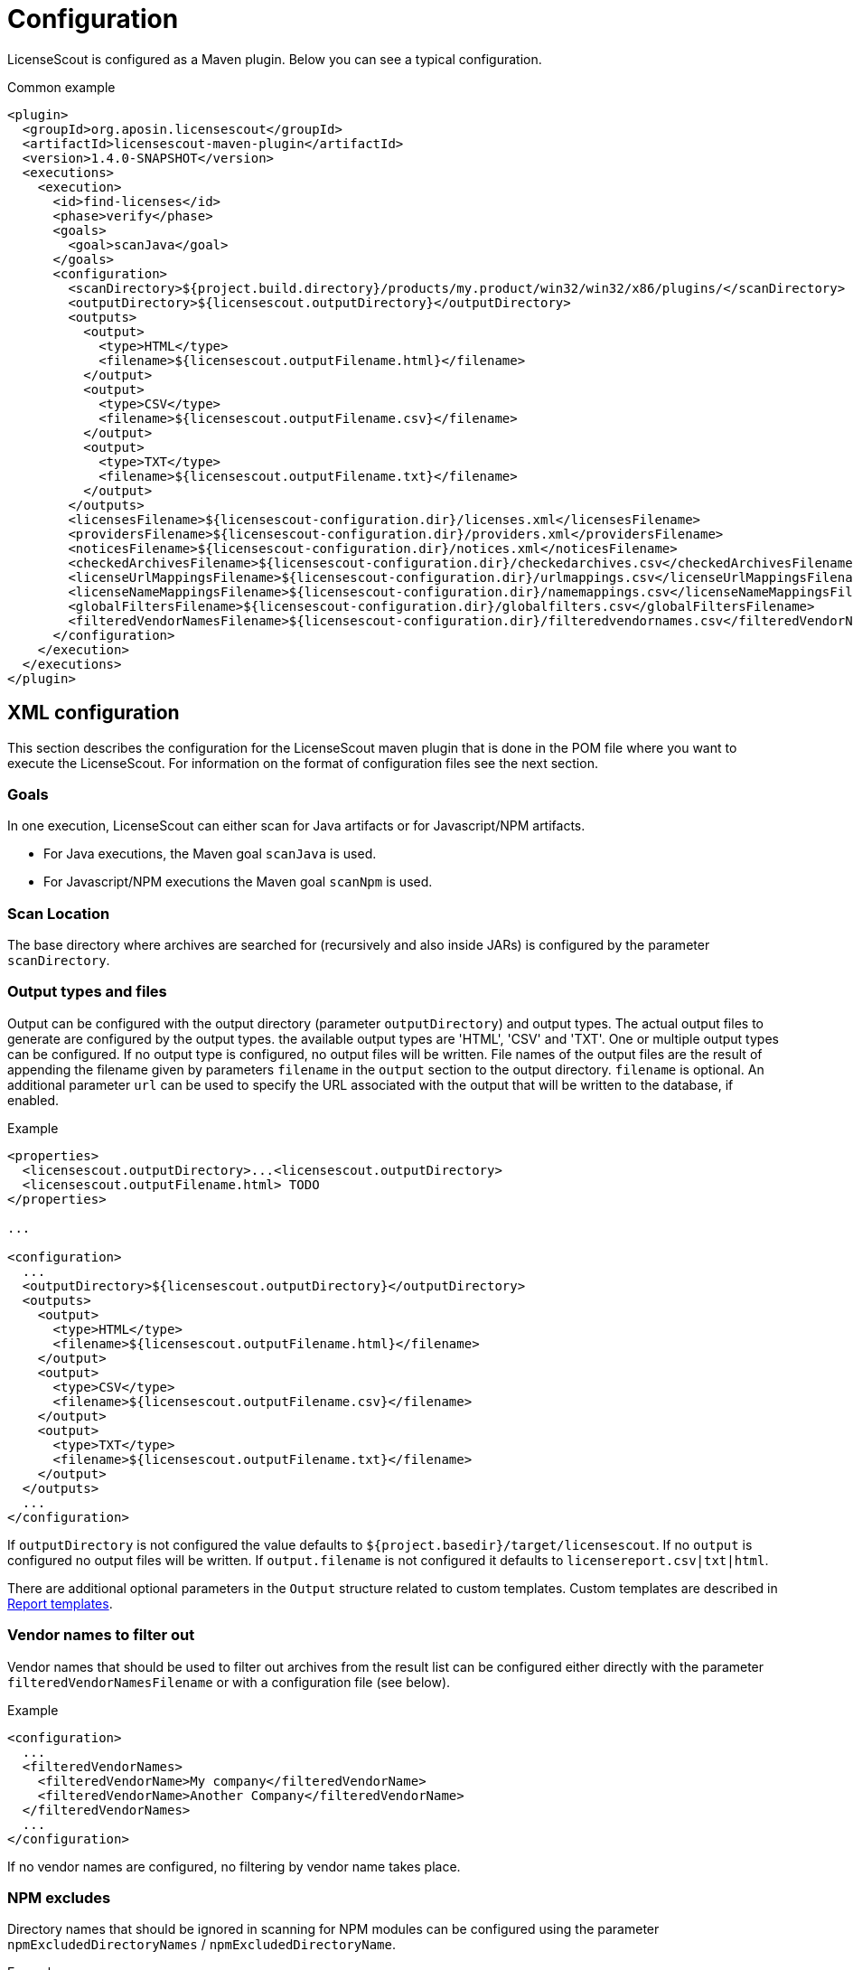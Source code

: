 //
// Copyright 2019 Association for the promotion of open-source insurance software and for the establishment of open interface standards in the insurance industry (Verein zur Förderung quelloffener Versicherungssoftware und Etablierung offener Schnittstellenstandards in der Versicherungsbranche)
//
// Licensed under the Apache License, Version 2.0 (the "License");
// you may not use this file except in compliance with the License.
// You may obtain a copy of the License at
//
//     http://www.apache.org/licenses/LICENSE-2.0
//
// Unless required by applicable law or agreed to in writing, software
// distributed under the License is distributed on an "AS IS" BASIS,
// WITHOUT WARRANTIES OR CONDITIONS OF ANY KIND, either express or implied.
// See the License for the specific language governing permissions and
// limitations under the License.
//

= Configuration

:encoding: utf-8
:lang: en
:doctype: book
:toc:
:toclevels: 4

LicenseScout is configured as a Maven plugin. Below you can see a typical configuration.

.Common example
[source,xml]
----
<plugin>
  <groupId>org.aposin.licensescout</groupId>
  <artifactId>licensescout-maven-plugin</artifactId>
  <version>1.4.0-SNAPSHOT</version>
  <executions>
    <execution>
      <id>find-licenses</id>
      <phase>verify</phase>
      <goals>
        <goal>scanJava</goal>
      </goals>
      <configuration>
        <scanDirectory>${project.build.directory}/products/my.product/win32/win32/x86/plugins/</scanDirectory>
        <outputDirectory>${licensescout.outputDirectory}</outputDirectory>
        <outputs>
          <output>
            <type>HTML</type>
            <filename>${licensescout.outputFilename.html}</filename>
          </output>
          <output>
            <type>CSV</type>
            <filename>${licensescout.outputFilename.csv}</filename>
          </output>
          <output>
            <type>TXT</type>
            <filename>${licensescout.outputFilename.txt}</filename>
          </output>
        </outputs>
        <licensesFilename>${licensescout-configuration.dir}/licenses.xml</licensesFilename>
        <providersFilename>${licensescout-configuration.dir}/providers.xml</providersFilename>
        <noticesFilename>${licensescout-configuration.dir}/notices.xml</noticesFilename>
        <checkedArchivesFilename>${licensescout-configuration.dir}/checkedarchives.csv</checkedArchivesFilename>
        <licenseUrlMappingsFilename>${licensescout-configuration.dir}/urlmappings.csv</licenseUrlMappingsFilename>
        <licenseNameMappingsFilename>${licensescout-configuration.dir}/namemappings.csv</licenseNameMappingsFilename>
        <globalFiltersFilename>${licensescout-configuration.dir}/globalfilters.csv</globalFiltersFilename>
        <filteredVendorNamesFilename>${licensescout-configuration.dir}/filteredvendornames.csv</filteredVendorNamesFilename>
      </configuration>
    </execution>
  </executions>
</plugin>
----
[[xml-configuration]]
== XML configuration

This section describes the configuration for the LicenseScout maven plugin that is done in the POM file where you want to execute the LicenseScout.
For information on the format of configuration files see the next section.


=== Goals

In one execution, LicenseScout can either scan for Java artifacts or for Javascript/NPM artifacts.

* For Java executions, the Maven goal `scanJava` is used.
* For Javascript/NPM executions the Maven goal `scanNpm` is used.

=== Scan Location

The base directory where archives are searched for (recursively and also inside JARs) is configured by the parameter `scanDirectory`.

[[output-types-and-files]]
=== Output types and files

Output can be configured with the output directory (parameter `outputDirectory`) and output types.
The actual output files to generate are configured by the output types. the available output types are 'HTML', 'CSV' and 'TXT'. One or multiple output types can be configured. If no output type is configured, no output files will be written.
File names of the output files are the result of appending the filename given by parameters `filename` in the `output` section to the output directory.
`filename` is optional.
An additional parameter `url` can be used to specify the URL associated with the output that will be written to the database, if enabled.

.Example
[source,xml]
----
<properties>
  <licensescout.outputDirectory>...<licensescout.outputDirectory>
  <licensescout.outputFilename.html> TODO
</properties>

...

<configuration>
  ...
  <outputDirectory>${licensescout.outputDirectory}</outputDirectory>
  <outputs>
    <output>
      <type>HTML</type>
      <filename>${licensescout.outputFilename.html}</filename>
    </output>
    <output>
      <type>CSV</type>
      <filename>${licensescout.outputFilename.csv}</filename>
    </output>
    <output>
      <type>TXT</type>
      <filename>${licensescout.outputFilename.txt}</filename>
    </output>
  </outputs>
  ...
</configuration>
----

If `outputDirectory` is not configured the value defaults to `${project.basedir}/target/licensescout`.
If no `output` is configured no output files will be written.
If `output.filename` is not configured it defaults to `licensereport.csv|txt|html`.

There are additional optional parameters in the `Output` structure related to custom templates.
Custom templates are described in <<report-templates>>.

=== Vendor names to filter out

Vendor names that should be used to filter out archives from the result list can be configured either directly with the parameter `filteredVendorNamesFilename` or with a configuration file (see below).

.Example
[source,xml]
----
<configuration>
  ...
  <filteredVendorNames>
    <filteredVendorName>My company</filteredVendorName>
    <filteredVendorName>Another Company</filteredVendorName>
  </filteredVendorNames>
  ...
</configuration>
----

If no vendor names are configured, no filtering by vendor name takes place.

=== NPM excludes

Directory names that should be ignored in scanning for NPM modules can be configured using the parameter `npmExcludedDirectoryNames` / `npmExcludedDirectoryName`.

.Example
[source,xml]
----
<configuration>
  ...
  <npmExcludedDirectoryNames>
    <npmExcludedDirectoryName>.bin</npmExcludedDirectoryName>
    <npmExcludedDirectoryName>@angular</npmExcludedDirectoryName>
    <npmExcludedDirectoryName>@ngtools</npmExcludedDirectoryName>
    <npmExcludedDirectoryName>@types</npmExcludedDirectoryName>
  </npmExcludedDirectoryNames>
  ...
</configuration>
----

If no excludes are given, no directories are excluded.

=== Maven central configuration

LicenseScout accesses an external Maven repository to download parent POM files if it is necessary to find out license information. The base URL used for this can be configured.

In an enterprise environment, this can be used to point to an artifact server like Nexus that mirrors the Maven central repository.

.Example
[source,xml]
----
<configuration>
  ...
  <nexusCentralBaseUrl>http://nexus.company.com:8081/nexus/content/repositories/central/</nexusCentralBaseUrl>
  ...
</configuration>
----

NOTE: If no Maven central URL is given, the default is to access Maven Central directly (value `https://repo.maven.apache.org/maven2/`).

=== Output filtering

The resulting output list of archives can be filtered to remove archives with certain legal state or certain licenses. A list of
legal states to filter out can be given with `cleanOutputLegalStates` / `cleanOutputLegalState`. Any archive that has one of the states given will be filtered out from the result list. Also, a list of license identifiers can be given with `cleanOutputLicenseSpdxIdentifiers` / `cleanOutputLicenseSpdxIdentifier`. These values are matched against the SPDX identifiers given as `spdxIdentifier` in the license XML file (see below). Any archive that contains one of the licenses given will be filtered out.
The filtering can be activated and deactivated with a switch (`cleanOutputActive`) with values `true` or `false`.

.Example
[source,xml]
----
<configuration>
  ...
  <cleanOutputActive>true</cleanOutputActive>
  <cleanOutputLegalStates>
    <cleanOutputLegalState>NOT_ACCEPTED</cleanOutputLegalState>
    <cleanOutputLegalState>CONFLICTING</cleanOutputLegalState>
  </cleanOutputLegalStates>
  <cleanOutputLicenseSpdxIdentifiers>
    <cleanOutputLicenseSpdxIdentifier>WTFPL</cleanOutputLicenseSpdxIdentifier>
  </cleanOutputLicenseSpdxIdentifiers>
  ...
</configuration>
----

If `cleanOutputActive` is not configured or if no states or licenses to filter out are configured, no filtering takes place.

=== Report output configuration

The resulting output files (HTML, CSV and TXT) can be configured to contain or not contain specific Information.
The documentation URL from the checked licenses list can be used in the output report. This can be activated with a switch (`showDocumentationUrl`) with values `true` or `false`.

.Example
[source, xml]
----
<configuration>
  ...
  <showDocumentationUrl>true</showDocumentationUrl>
  ...
</configuration>
----

If `showDocumentationUrl` is not configured the documentation URL is included into the output.

=== Execution configuration

The The execution of the LicenseScout can be disabled completely by configuring the parameter `skip` to `true`.
In this case, no reading of configuration files or other processing takes place.

.Example
[source, xml]
----
<configuration>
  ...
  <skip>true</skip>
  ...
</configuration>
----

If `skip` is not configured the execution takes place in the normal way.

=== Results database configuration

LicenseScout can use a database to write core information of the report to.
With the parameter `writeResultsToDatabase` writing to the database can be enabled or disabled.
The parameter `writeResultsToDatabaseForSnapshotBuilds` determines if records should be written to the database also for snapshot versions. If the value is not true, version numbers (taken from the parameter `buildVersion`) that contain `-SNAPSHOT` are not processed further.

The record `resultDatabaseConfiguration` with the parameters `jdbcUrl` and `serverId`
is used to configure the target database.

The specified `serverId` is resolved against a server definition in `settings.xml`, where username and password can be specified (see example below).

If writing to the result database is enabled, further parameters are used to obtain information to write to the database. There are parameters for the build name, the build version, the build URL and (inside `output`) for the URLs of the output files.

.Example
[source,xml]
----
<properties>
  <licensescout.writeResultsToDatabase>true</licensescout.writeResultsToDatabase>
  <licensescout.database.url>...</licensescout.database.url>

  <licensescout.buildName>${project.artifactId}</licensescout.buildName>
  <licensescout.buildVersion>${project.version}</licensescout.buildVersion>
  <licensescout.buildUrl>...</licensescout.buildUrl>
</properties>

...

<configuration>
  ...
  <writeResultsToDatabase>${licensescout.writeResultsToDatabase}</writeResultsToDatabase>
  <writeResultsToDatabaseForSnapshotBuilds>false</writeResultsToDatabaseForSnapshotBuilds>
  <resultDatabaseConfiguration>
    <jdbcUrl>${licensescout.database.url}</jdbcUrl>
    <serverId>dbserverid</serverId>                    <1>
  </resultDatabaseConfiguration>
  <buildName>${licensescout.buildName}</buildName>
  <buildVersion>${licensescout.buildVersion}</buildVersion>
  <buildUrl>${licensescout.buildUrl}</buildUrl>
  ...
</configuration>
----
<1> the server ID for the database server, has to match the `id` of a server definition in the `settings.xml`

.Example settings.xml
[source,xml]
----
<?xml version="1.0" encoding="UTF-8"?>
<settings>

  <servers>
    <server>
      <id>dbserverid</id>         <1>
      <username>...</username>    <2>
      <password>...</password>    <3>
    </server>
  </servers>

  ...

</settings>
----
<1> server ID for the database server, has to match the value given as `serverId` in the POM
<2> username for the database
<3> password for the database

It is recommended to use encryption for the values for `username` and `password` in the `settings.xml`.

[[configuration-files]]
== Configuration files

LicenseScout can use eight configuration files for

* licenses
* providers
* notices
* manually checked archives
* mappings names to licenses
* mappings of URLs to licenses
* global filters on archives
* vendor names to filter out (vendor names can be configured both via XML or via configuration file)

The following sections describe the file Format and the effect of the configurations. The filenames of the files are configured using the following Maven parameters:

* `licensesFilename`
* `providersFilename`
* `noticesFilename`
* `checkedArchivesFilename`
* `licenseUrlMappingsFilename`
* `licenseNameMappingsFilename`
* `globalFiltersFilename`
* `filteredVendorNamesFilename`
(for an example see above)

[[configuration-file-licenses]]
=== Licenses

Known licenses, their URLs and associated detection strings are configured using an XML file. The filename is configured using the Maven Parameter `licensesFilename`.

.Example of the file
[source,xml]
----
<?xml version="1.0" encoding="UTF-8" standalone="yes" ?>
<licenses>
  <license id='AFL-1.1'>
    <spdxIdentifier>AFL-1.1</spdxIdentifier>
    <name>Academic Free License</name>
    <legalStatus>ACCEPTED</legalStatus>
    <author>Lawrence E. Rosen</author>
    <version>1.1</version>
    <publicUrl>https://spdx.org/licenses/AFL-1.1.html</publicUrl>
  </license>
  <license id='AFL-1.2'>
    <spdxIdentifier>AFL-1.2</spdxIdentifier>
    <name>Academic Free License</name>
    <legalStatus>ACCEPTED</legalStatus>
    <author>Lawrence E. Rosen</author>
    <version>1.2</version>
    <publicUrl>https://spdx.org/licenses/AFL-1.2.html</publicUrl>
  </license>
  <license id='AFL-2.0'>
    <spdxIdentifier>AFL-2.0</spdxIdentifier>
    <name>Academic Free License</name>
    <legalStatus>ACCEPTED</legalStatus>
    <author>Lawrence E. Rosen</author>
    <version>2.0</version>
    <publicUrl>https://spdx.org/licenses/AFL-2.0.html</publicUrl>
  </license>
  <license id='AFL-2.1'>
    <spdxIdentifier>AFL-2.1</spdxIdentifier>
    <name>Academic Free License</name>
    <legalStatus>ACCEPTED</legalStatus>
    <author>Lawrence E. Rosen</author>
    <version>2.1</version>
    <publicUrl>https://spdx.org/licenses/AFL-2.1.html</publicUrl>
  </license>
  <license id='AFL-3.0'>
    <spdxIdentifier>AFL-3.0</spdxIdentifier>
    <name>Academic Free License</name>
    <legalStatus>ACCEPTED</legalStatus>
    <author>Lawrence E. Rosen</author>
    <version>3.0</version>
    <publicUrl>https://spdx.org/licenses/AFL-3.0.html</publicUrl>
    <notice>AFL-Notice-3.0</notice>
  </license>
  <licenseSet>
    <license idref='AFL-1.1' />
    <license idref='AFL-1.2' />
    <license idref='AFL-2.0' />
    <license idref='AFL-2.1' />
    <license idref='AFL-3.0' />
    <detectionString>ACADEMIC FREE LICENSE</detectionString>
  </licenseSet>
  ...
</licenses>
----

Each license should be given as a `license` element. Also different versions of a license should be given as separate `license` elements.
 The `id` attribute of `license` is mandatory, it is used to refer to the license in `licenseSet`s. Usually, the value of the `id` attribute should be identical to the SPDX identifier of the license. However, the `id` attributes are only used for referencing in the XML file internally. So an `id` attribute can be used even if the license has no SPDX identifier.

* The `spdxIdentifier` element is optional. However, it is recommended to assign a value even if the license has no actual SPDX identifier. The reason for this is that in CSV output the licenses are given by their SPDX identifier. If a license has no identifier a blank field will appear. The values are
* The value of the `name` element is only used for displaying the license, not for automatic detection (for detection `licenseSet` / `detectionString` is used).
* The value of `name` should not be empty, as it is used to sort licenses in the output reports.
* The `legalStatus` reflects if a license is acceptable for the given project. The value can be `ACCEPTED`, `NOT_ACCEPTED` or `UNKNOWN` (see enumeration `org.aposin.licensescout.license.LegalStatus`). The value is mandatory.
* The `author` element gives the name of the person or organisation that published the license. The value may be empty.
* The `version` element gives the version of the license. The value may be empty. As the value of `version` is appended to the name in the report output, usually the name should not contain a version number. The version number is also used in automatic detection to distinguish different versions of a license.
* The `publicUrl` should be an URL that leads to a readable license text, as this URL is used in the HTML output for links underlying the license. On the other hand, `secondaryUrl` values are not required to be actually accessible. They are only used to associate licenses with that URL.
* A `notice` element contains an ID of a notice from the notices XML file. This is optional.

TIP: For automatic detection, different versions of the same licenses can be grouped to license sets. A license set has one or more associated detection strings. If a detection string of a license set is found in a text file that may be a potential license file, the mechanism tries to detect a version number from the file. If a version number is found and matches the version string of one of the licenses of the set, the file is recognized as that dedicated version of the license. Otherwise the first license of the set is recognized. Note that for special detection behaviour a license can be member of multiple license sets with different detection strings (though this case is not very common). Detection strings are matched case-insensitive against potential license text.


[[configuration-file-providers]]
=== Providers

Providers with their name and URL are configured using an XML file. The filename is configured using the Maven Parameter `providersFilename`.

.Example of the file
[source,xml]
----
<?xml version="1.0" encoding="UTF-8" standalone="yes" ?>
<providers>
  <provider id='EclipseFoundation'>
    <name>Eclipse Foundation</name>
    <url>https://www.eclipse.org/</url>
  </provider>
</providers>
----

[[configuration-file-notices]]
=== Notices

Notices are pieces that a license requires to be published with a software that uses a third-party software under this license.

.Example of the file
[source,xml]
----
<?xml version="1.0" encoding="UTF-8" standalone="yes" ?>
<notices>
  <notice id='EPL-1.0'>
    <text>Notice for EPL 1</text>
  </notice>
  <notice id='EPL-2.0'>
    <text>Notice for EPL 2</text>
  </notice>
  <notice id='MIT-1'>
    <text>Notice for MIT 1</text>
  </notice>
  ...
</notices>
----

Each notice should be given as a `notice` element. Also different versions of a license should be given as separate `notice` element.
 The `id` attribute of `notice` is mandatory, it is used to refer to the notice from licenses (in the licenses XML file) and checked archives (in the checked archives CSV file).

[[configuration-file-checked-archives]]
=== Checked archives

Here, archives that have no license detected automatically can be assigned a licenses that has been checked manually.

It also can be used to decide between multiple detected licenses.

An archive can be identified by either:

* an archive name (exact match) and a version number
* an archive name (exact match) and a hash code
* a regular expression that is matched against the archive name
* a regular expression that is matched against the path of the archive

From the file, lines are split by the character ','.

First colum (type) - can be:

* `JAVA` for Java Jar archives (packed or unpacked)
* `JAVASCRIPT` for JS/NPM packages

The second column is the name. The name is used as:

* a regular expression on the archive's path if it starts with `==` (which are not part of the regular expression)
* a regular expression on the Archive Name if it starts with `=` (which are not part of the regular expression)
* an archive name that is matched exactly otherwise

The third column is either a version number or a hash code. If the length of the field is exactly 64 characters, it is parsed as an `SHA-256` hash value. Otherwise, it is taken as a version number.

The fourth column is string that is used as documentation URL in the output reports (if the Output configuration enables outputting this Information, see `showDocumentationUrl` Maven parameter). The value may be empty.

The fifth column is an identifier of a provider. This is optional. The value may be empty.

The sixth column is an identifier of a notive. This is optional. The value may be empty.

The seventh and any further column are license identifiers.
  An archive can have one multiple or no license assigned. If no license is assigned, it will get the status `MANUALLY_NOT_DETECTED`.

Empty lines and lines starting with '#' are ignored.

.Examples
[source, csv]
----
JAVA, bcprov-ext-jdk15on-155.jar, 2FBFC48DA088C1223ADB84A928ABEA4083C2702F4C06CC9692736627DD50C59B,http://dummy,,, MIT
JAVA, xpp3_min.jar, 8D60778CD5018E7A130B3FB6C96A57DD9E1877B9EFBF76B4B63A8DD395128EAEhttp://path/to/cpp3-license-documentation,, ExtremeLab-1.1.1, Apache-1.1,EclipseFoundation,EPL-Notice-1, PublicDomain
JAVASCRIPT, indexof, 0.0.1,,,, MIT
----

Empty lines and lines starting with '#' are ignored.

WARNING: Note that ',' is not an allowed character in regular expressions, since it is used as a separation character for the CSV parsing, and it cannot be quoted at the moment.


[[configuration-file-license-url-mapping]]
=== License URL mapping

In some places licenses are usually given by URL, not by license name (this can be the case in `MANIFEST.MF`, `pom.xml` and `package.json` files). The URL mapping maps these URLs (and, actually, other fancy names used) to internal license names (SPDX identifiers).

.Examples
[source, csv]
----
https://javaee.github.io/javamail/LICENSE, CDDL-1.1
http://www.h2database.com/html/license.html, MPL-2.0, EPL-1.0
https://glassfish.java.net/public/CDDL+GPL_1_1.html, CDDL-1.1, GPL-2.0
http://repository.jboss.org/licenses/cddl.txt, CDDL-1.0
http://repository.jboss.org/licenses/gpl-2.0-ce.txt, GPL-2.0
http://www.antlr.org/license.html, BSD-3-Clause
http://antlr.org/license.html, BSD-3-Clause
http://treelayout.googlecode.com/files/LICENSE.TXT, BSD-3-Clause
http://xstream.codehaus.com/license.html, BSD-3-Clause
----

Empty lines and lines starting with '#' are ignored.

NOTE: From the file, lines are split by the character ','. The first column is the URL that should be mapped. The second and any further columns are license identifiers. Note that this way, an URL can be mapped to multiple licenses.

[[configuration-file-license-name-mapping]]
=== License name mapping

In some places licenses are given by their name. This includes `pom.xml` files, NPM `package.json` files, and in some cases `MANIFEST.MF` files. The name mapping maps these names to internal license names (SPDX identifiers).

.Example file
[source, csv]
----
(MIT AND CC-BY-3.0), MIT, CC-BY-3.0
(MIT OR Apache-2.0), MIT, Apache-2.0
(WTFPL OR MIT), WTFPL, MIT
(BSD-2-Clause OR MIT OR Apache-2.0), BSD-2-Clause, MIT, Apache-2.0
(MIT AND Zlib), MIT, Zlib
AFLv2.1, AFL-2.1
Apache 2, Apache-2.0
Apache 2.0, Apache-2.0
----

Empty lines and lines starting with '#' are ignored.

From the file, lines are split by the character ','. The first column is the name that should be mapped. The second and any further columns are license identifiers. Note that this way, a name can be mapped to multiple licenses.


[[configuration-file-global-filters]]
=== Global filters

Archives matching a global filter are removed from the output list completely.

This Feature can be used to filter out inner JARs that have no license information.

.Examples
[source, csv]
----
==/org\.eclipse\.[_\-a-z0-9\.]+jar!/ant_tasks/[_\-a-zA-Z0-9\.]+\.jar
----

Each line from the file is taken as one expression. It can be:

* a regular expression on the archive's path if it starts with '==' (which are not part of the regular expression)
* a regular axpression on the archive name if it starts with '=' (which are not part of the regular expression)
Empty lines and lines starting with '#' are ignored.


NOTE: unlike the checked archives file, here ',' is an allowed character in regular expressions, since here not splitting by that character is done.

[[configuration-file-vendor-names]]
=== Vendor names

If vendor names are given, archives are checked if their vendor name (retrieved from `MANIFEST.MF` `Bundle-Vendor`, POM file or NPM `package.json` `Vendor`) matches exactly. If yes, the archive is removed from the result list.

If a configuration file is used for vendor names, each line in the file is one vendor name. No split operations are done on the line. So a `vendorname.csv` can look like this:
----
Company
Another company
My fancy open source project
----

Empty lines and lines starting with `#` are ignored.

[[report-templates]]
== Report templates

For the TXT and HTML license reports the Velocity template engine is used.
Default report templates are included in the LicenseScout. If a different appearance is desired,
custom templates can be created and configured.

Inside an `output`, the following opional parameters can be configured:

* `template`: path to a template file 
* `templateEncoding`: encoding of the template file. If not configured defaults to `project.build.sourceEncoding`. If this is not configured, too, it defaults to the platform specific default encoding.

.Example
[source,xml]
----
<configuration>
  ...
  <outputs>
    <output>
      <type>HTML</type>
      <template>src/licensescout/templates/template_html.vm</template>
      <templateEncoding>UTF-8</templateEncoing>
    </output>
    <output>
      <type>TXT</type>
      <template>src/licensescout/templates/template_txt.vm</template>
      <templateEncoding>ISO8859-1</templateEncoing>
    </output>
  </outputs>
  ...
</configuration>
----

The tables below list the variables in the Velocity context that can be used in templates.

.Common variables in the Velocity context
[cols="1m,1m", options="header"]
|===
|Name|Type
|archiveFiles|List<Archive>
|sourcePath|String
|detectionStatusStatistics|IDetectionStatusStatistics
|legalStatusStatistics|ILegalStatusStatistics
|generalStatistics|GeneralStatistics
|messageDigestAlgorithm|String
|reportConfiguration|ReportConfiguration
|pomResolutionUsed|Boolean
|distinctLicenses|List<License>
|encoding|String
|===

.Txt exporter additional variables in the Velocity context
[cols="1m,1m", options="header"]
|===
|Name|Type
|usedProviders|List<Provider>
|usedNotices|List<Notice>
|usedLicensesMap|Map<License, List<Archive>>
|usedLicenses|List<License>
|===


See also <<output-types-and-files>>.

== Sample Configuration Project

The recommended way of maintaining the configuration files of LicenseScout is to bundle them in a Maven artifact. This approach is described here.

For use as a sample (both Java and Javascript), a separate Maven project is used that contains only the configuration files. They are packaged as a ZIP file GAV Parameters:

* groupId: `org.aposin.licensescout`
* artifactId: `org.aposin.licensescout.configuration.sample`
* classifier: `configuration`
* type: `zip`

It contains the following files:

* `checkedarchives.csv`
* `filteredvendornames.csv`
* `globalfilters.csv`
* `licenses.xml`
* `namemappings.csv`
* `notices.xml`
* `providers.xml`
* `urlmappings.csv`

It is created and uploaded using `mvn install` or `mvn deploy`.

=== New configuration style (recommended)

The recommended way of using the configuration bundle is to simply reference it by its Maven coordinates in a `configBundle` element.
LicenseScout can then reference the configuration files in the local file system like this:

[source,xml]
----
<properties>
  <org.aposin.licensescout.version>1.4.0</org.aposin.licensescout.version>
  <org.aposin.licensescout.configuration.version>1.4.0</org.aposin.licensescout.configuration.version>
</properties>

<plugin>
  <groupId>org.aposin.licensescout</groupId>
  <artifactId>licensescout-maven-plugin</artifactId>
  <version>${org.aposin.licensescout.version}</version>
  <configuration>
    ...
    <configurationBundle>
      <groupId>org.aposin.licensescout</groupId>
      <artifactId>org.aposin.licensescout.configuration.sample</artifactId>
      <version>${org.aposin.licensescout.configuration.version}</version>
      <classifier>configuration</classifier>
      <type>zip</type>
    </configurationBundle>
    ...
  </configuration>
</plugin>
----

=== Old configuration style

Alternatively, it can be downloaded and unpacked to a local directory using the `maven-dependency-plugin`.
A typical configuration for downloading looks like this:

[source,xml]
----
<properties>
  <org.aposin.licensescout.version>1.4.0</org.aposin.licensescout.version>
  <org.aposin.licensescout.configuration.version>1.4.0</org.aposin.licensescout.configuration.version>
  <licensescout-configuration.dir>${project.build.directory}/licensescout-configuration</licensescout-configuration.dir>
</properties>
...
<plugin>
  <groupId>org.apache.maven.plugins</groupId>
  <artifactId>maven-dependency-plugin</artifactId>
  <executions>
    <execution>
      <id>unpack-licensescout-configuration</id>
      <phase>process-resources</phase>
      <goals>
        <goal>unpack</goal>
      </goals>
      <configuration>
        <artifactItems>
          <artifactItem>
            <groupId>org.aposin.licensescout</groupId>
            <artifactId>org.aposin.licensescout.configuration.sample</artifactId>
            <version>${org.aposin.licensescout.configuration.version}</version>
            <classifier>configuration</classifier>
            <type>zip</type>
            <overWrite>true</overWrite>
            <outputDirectory>${licensescout-configuration.dir}</outputDirectory>
          </artifactItem>
        </artifactItems>
        <overWriteReleases>false</overWriteReleases>
        <overWriteSnapshots>true</overWriteSnapshots>
      </configuration>
    </execution>
  </executions>
</plugin>
----

LicenseScout can then reference the configuration files in the local file system like this:

[source,xml]
----
<plugin>
  <groupId>org.aposin.licensescout</groupId>
  <artifactId>licensescout-maven-plugin</artifactId>
  <version>${org.aposin.licensescout.version}</version>
  <configuration>
    ...
    <licensesFilename>${licensescout-configuration.dir}/licenses.xml</licensesFilename>
    <checkedArchivesFilename>${licensescout-configuration.dir}/checkedarchives.csv</checkedArchivesFilename>
    <licenseUrlMappingsFilename>${licensescout-configuration.dir}/urlmappings.csv</licenseUrlMappingsFilename>
    <licenseNameMappingsFilename>${licensescout-configuration.dir}/namemappings.csv</licenseNameMappingsFilename>
    <noticesFilename>${licensescout-configuration.dir}/notices.xml</noticesFilename>
    <providersFilename>${licensescout-configuration.dir}/providers.xml</providersFilename>
    <globalFiltersFilename>${licensescout-configuration.dir}/globalfilters.csv</globalFiltersFilename>
    <filteredVendorNamesFilename>${licensescout-configuration.dir}/filteredvendornames.csv</filteredVendorNamesFilename>
    ...
  </configuration>
</plugin>
----

